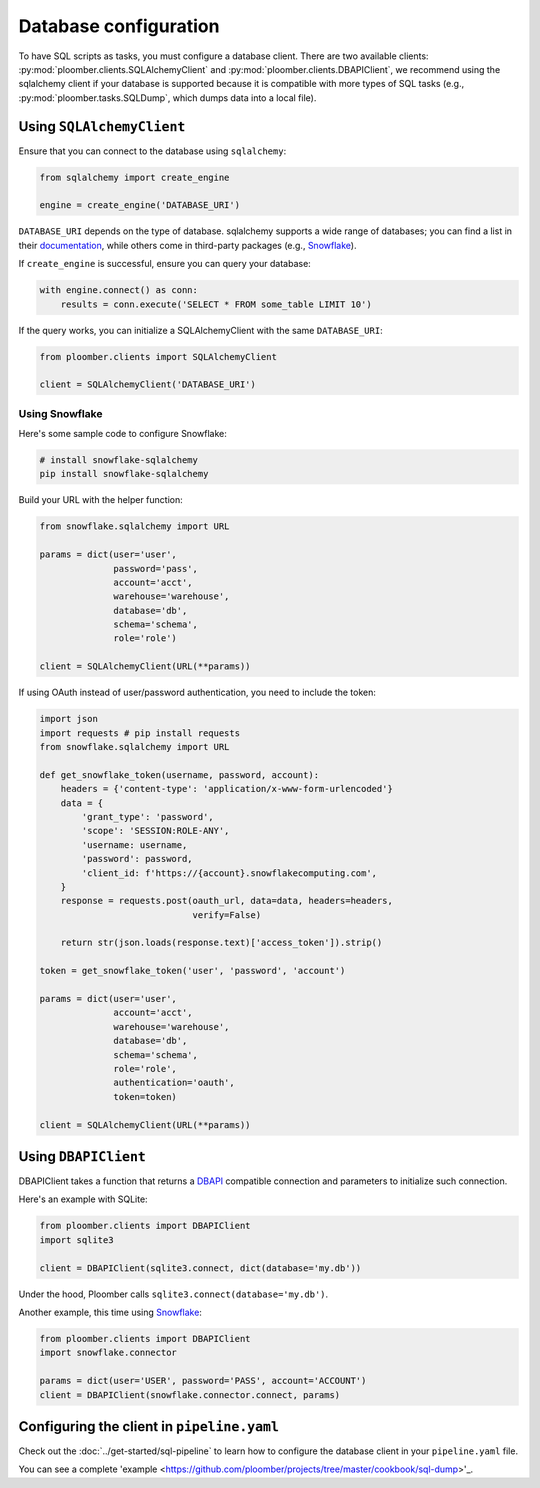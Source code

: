 Database configuration
======================

To have SQL scripts as tasks, you must configure a database client. There are
two available clients: :py:mod:`ploomber.clients.SQLAlchemyClient` and
:py:mod:`ploomber.clients.DBAPIClient`, we recommend using the sqlalchemy
client if your database is supported because it is compatible with more types
of SQL tasks (e.g., :py:mod:`ploomber.tasks.SQLDump`, which dumps data into
a local file).

Using ``SQLAlchemyClient``
--------------------------

Ensure that you can connect to the database using ``sqlalchemy``:

.. code-block:: python
    :class: text-editor

    from sqlalchemy import create_engine

    engine = create_engine('DATABASE_URI')

``DATABASE_URI`` depends on the type of database. sqlalchemy
supports a wide range of databases; you can find a list in
their `documentation <https://docs.sqlalchemy.org/en/14/core/engines.html#supported-databases>`_,
while others come in third-party packages (e.g., `Snowflake <https://docs.snowflake.com/en/user-guide/sqlalchemy.html>`_).


If ``create_engine`` is successful, ensure you can query your database:

.. code-block:: python
    :class: text-editor

    with engine.connect() as conn:
        results = conn.execute('SELECT * FROM some_table LIMIT 10')

If the query works, you can initialize a SQLAlchemyClient with the same
``DATABASE_URI``:

.. code-block:: python
    :class: text-editor

    from ploomber.clients import SQLAlchemyClient

    client = SQLAlchemyClient('DATABASE_URI')


Using Snowflake
***************

Here's some sample code to configure Snowflake:

.. code-block:: sh

    # install snowflake-sqlalchemy
    pip install snowflake-sqlalchemy


Build your URL with the helper function:

.. code-block:: python
    :class: text-editor

    from snowflake.sqlalchemy import URL

    params = dict(user='user',
                  password='pass',
                  account='acct',
                  warehouse='warehouse',
                  database='db',
                  schema='schema',
                  role='role')
    
    client = SQLAlchemyClient(URL(**params))

If using OAuth instead of user/password authentication, you need to include the
token:

.. code-block:: python
    :class: text-editor

    import json
    import requests # pip install requests
    from snowflake.sqlalchemy import URL

    def get_snowflake_token(username, password, account):
        headers = {'content-type': 'application/x-www-form-urlencoded'}
        data = {
            'grant_type': 'password',
            'scope': 'SESSION:ROLE-ANY',
            'username: username,
            'password': password,
            'client_id: f'https://{account}.snowflakecomputing.com',
        }
        response = requests.post(oauth_url, data=data, headers=headers,
                                 verify=False)
        
        return str(json.loads(response.text)['access_token']).strip()
    
    token = get_snowflake_token('user', 'password', 'account')

    params = dict(user='user',
                  account='acct',
                  warehouse='warehouse',
                  database='db',
                  schema='schema',
                  role='role',
                  authentication='oauth',
                  token=token)
    
    client = SQLAlchemyClient(URL(**params))



Using ``DBAPIClient``
---------------------

DBAPIClient takes a function that returns a
`DBAPI <https://www.python.org/dev/peps/pep-0249/>`_ compatible connection
and parameters to initialize such connection.

Here's an example with SQLite:


.. code-block:: python
    :class: text-editor

    from ploomber.clients import DBAPIClient
    import sqlite3

    client = DBAPIClient(sqlite3.connect, dict(database='my.db'))


Under the hood, Ploomber calls ``sqlite3.connect(database='my.db')``.

Another example, this time using `Snowflake <https://docs.snowflake.com/en/user-guide/python-connector-example.html#setting-session-parameters>`_:

.. code-block:: python
    :class: text-editor

    from ploomber.clients import DBAPIClient
    import snowflake.connector

    params = dict(user='USER', password='PASS', account='ACCOUNT')
    client = DBAPIClient(snowflake.connector.connect, params)


Configuring the client in ``pipeline.yaml``
-------------------------------------------

Check out the :doc:`../get-started/sql-pipeline` to learn how to configure
the database client in your ``pipeline.yaml`` file. 

You can see a complete 'example <https://github.com/ploomber/projects/tree/master/cookbook/sql-dump>'_.
